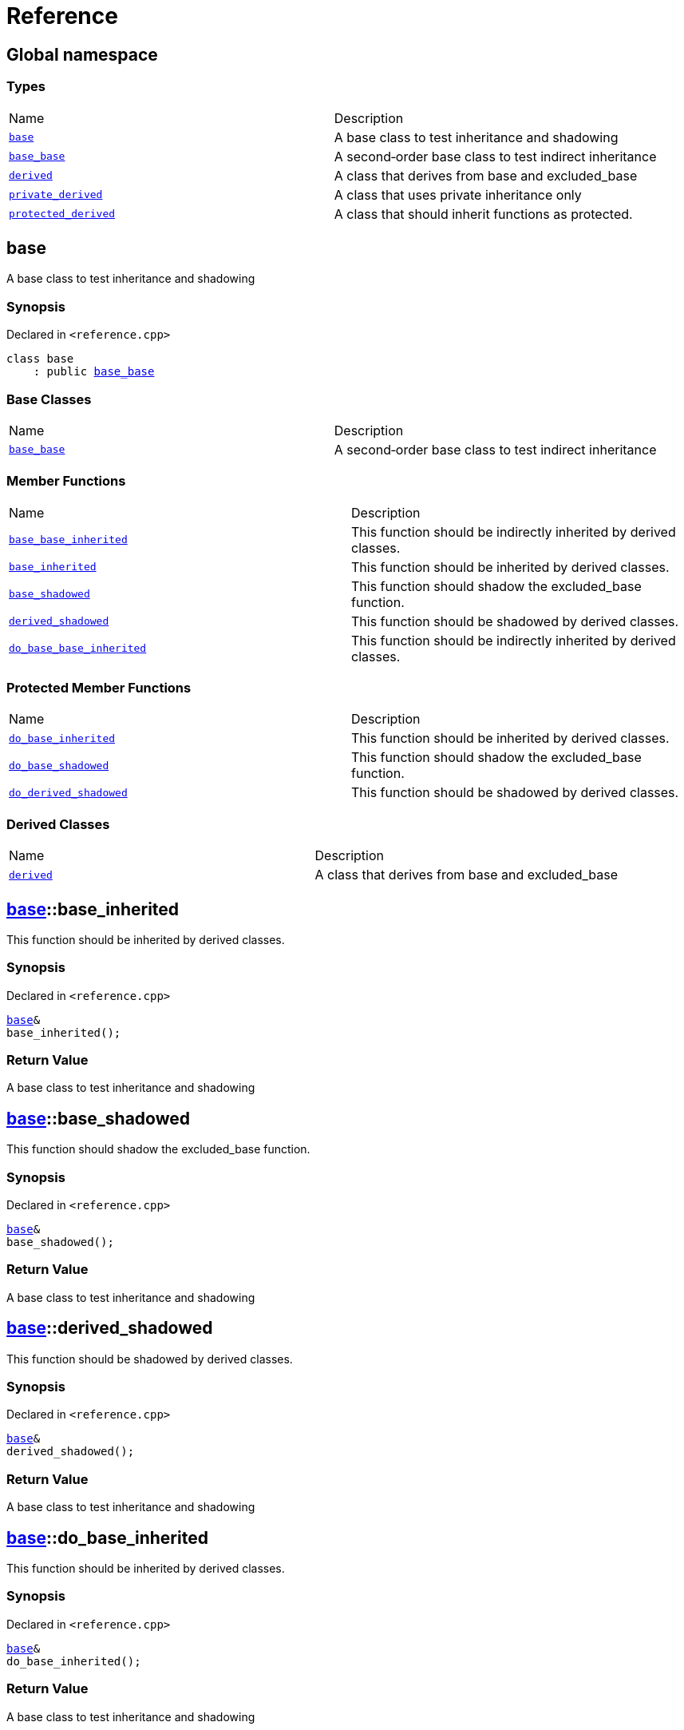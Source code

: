 = Reference
:mrdocs:

[#index]
== Global namespace

=== Types

[cols=2]
|===
| Name
| Description
| link:#base[`base`] 
| A base class to test inheritance and shadowing
| link:#base_base[`base&lowbar;base`] 
| A second&hyphen;order base class to test indirect inheritance
| link:#derived[`derived`] 
| A class that derives from base and excluded&lowbar;base
| link:#private_derived[`private&lowbar;derived`] 
| A class that uses private inheritance only
| link:#protected_derived[`protected&lowbar;derived`] 
| A class that should inherit functions as protected&period;
|===

[#base]
== base

A base class to test inheritance and shadowing

=== Synopsis

Declared in `&lt;reference&period;cpp&gt;`

[source,cpp,subs="verbatim,replacements,macros,-callouts"]
----
class base
    : public link:#base_base[base&lowbar;base]
----

=== Base Classes

[cols=2]
|===
| Name
| Description
| `link:#base_base[base&lowbar;base]`
| A second&hyphen;order base class to test indirect inheritance
|===

=== Member Functions

[cols=2]
|===
| Name
| Description
| link:#base_base-base_base_inherited[`base&lowbar;base&lowbar;inherited`] 
| This function should be indirectly inherited by derived classes&period;
| link:#base-base_inherited[`base&lowbar;inherited`] 
| This function should be inherited by derived classes&period;
| link:#base-base_shadowed[`base&lowbar;shadowed`] 
| This function should shadow the excluded&lowbar;base function&period;
| link:#base-derived_shadowed[`derived&lowbar;shadowed`] 
| This function should be shadowed by derived classes&period;
| link:#base_base-do_base_base_inherited[`do&lowbar;base&lowbar;base&lowbar;inherited`] 
| This function should be indirectly inherited by derived classes&period;
|===

=== Protected Member Functions

[cols=2]
|===
| Name
| Description
| link:#base-do_base_inherited[`do&lowbar;base&lowbar;inherited`] 
| This function should be inherited by derived classes&period;
| link:#base-do_base_shadowed[`do&lowbar;base&lowbar;shadowed`] 
| This function should shadow the excluded&lowbar;base function&period;
| link:#base-do_derived_shadowed[`do&lowbar;derived&lowbar;shadowed`] 
| This function should be shadowed by derived classes&period;
|===

=== Derived Classes

[cols=2]
|===
| Name
| Description
| link:#derived[`derived`]
| A class that derives from base and excluded&lowbar;base
|===

[#base-base_inherited]
== link:#base[base]::base&lowbar;inherited

This function should be inherited by derived classes&period;

=== Synopsis

Declared in `&lt;reference&period;cpp&gt;`

[source,cpp,subs="verbatim,replacements,macros,-callouts"]
----
link:#base[base]&
base&lowbar;inherited();
----

=== Return Value

A base class to test inheritance and shadowing

[#base-base_shadowed]
== link:#base[base]::base&lowbar;shadowed

This function should shadow the excluded&lowbar;base function&period;

=== Synopsis

Declared in `&lt;reference&period;cpp&gt;`

[source,cpp,subs="verbatim,replacements,macros,-callouts"]
----
link:#base[base]&
base&lowbar;shadowed();
----

=== Return Value

A base class to test inheritance and shadowing

[#base-derived_shadowed]
== link:#base[base]::derived&lowbar;shadowed

This function should be shadowed by derived classes&period;

=== Synopsis

Declared in `&lt;reference&period;cpp&gt;`

[source,cpp,subs="verbatim,replacements,macros,-callouts"]
----
link:#base[base]&
derived&lowbar;shadowed();
----

=== Return Value

A base class to test inheritance and shadowing

[#base-do_base_inherited]
== link:#base[base]::do&lowbar;base&lowbar;inherited

This function should be inherited by derived classes&period;

=== Synopsis

Declared in `&lt;reference&period;cpp&gt;`

[source,cpp,subs="verbatim,replacements,macros,-callouts"]
----
link:#base[base]&
do&lowbar;base&lowbar;inherited();
----

=== Return Value

A base class to test inheritance and shadowing

[#base-do_base_shadowed]
== link:#base[base]::do&lowbar;base&lowbar;shadowed

This function should shadow the excluded&lowbar;base function&period;

=== Synopsis

Declared in `&lt;reference&period;cpp&gt;`

[source,cpp,subs="verbatim,replacements,macros,-callouts"]
----
link:#base[base]&
do&lowbar;base&lowbar;shadowed();
----

=== Return Value

A base class to test inheritance and shadowing

[#base-do_derived_shadowed]
== link:#base[base]::do&lowbar;derived&lowbar;shadowed

This function should be shadowed by derived classes&period;

=== Synopsis

Declared in `&lt;reference&period;cpp&gt;`

[source,cpp,subs="verbatim,replacements,macros,-callouts"]
----
link:#base[base]&
do&lowbar;derived&lowbar;shadowed();
----

=== Return Value

A base class to test inheritance and shadowing

[#base_base]
== base&lowbar;base

A second&hyphen;order base class to test indirect inheritance

=== Synopsis

Declared in `&lt;reference&period;cpp&gt;`

[source,cpp,subs="verbatim,replacements,macros,-callouts"]
----
class base&lowbar;base;
----

=== Member Functions

[cols=2]
|===
| Name
| Description
| link:#base_base-base_base_inherited[`base&lowbar;base&lowbar;inherited`] 
| This function should be indirectly inherited by derived classes&period;
| link:#base_base-do_base_base_inherited[`do&lowbar;base&lowbar;base&lowbar;inherited`] 
| This function should be indirectly inherited by derived classes&period;
|===

=== Derived Classes

[cols=2]
|===
| Name
| Description
| link:#base[`base`]
| A base class to test inheritance and shadowing
|===

[#base_base-base_base_inherited]
== link:#base_base[base&lowbar;base]::base&lowbar;base&lowbar;inherited

This function should be indirectly inherited by derived classes&period;

=== Synopsis

Declared in `&lt;reference&period;cpp&gt;`

[source,cpp,subs="verbatim,replacements,macros,-callouts"]
----
link:#base_base[base&lowbar;base]&
base&lowbar;base&lowbar;inherited();
----

=== Return Value

A second&hyphen;order base class to test indirect inheritance

[#base_base-do_base_base_inherited]
== link:#base_base[base&lowbar;base]::do&lowbar;base&lowbar;base&lowbar;inherited

This function should be indirectly inherited by derived classes&period;

=== Synopsis

Declared in `&lt;reference&period;cpp&gt;`

[source,cpp,subs="verbatim,replacements,macros,-callouts"]
----
link:#base_base[base&lowbar;base]&
do&lowbar;base&lowbar;base&lowbar;inherited();
----

=== Return Value

A second&hyphen;order base class to test indirect inheritance

[#derived]
== derived

A class that derives from base and excluded&lowbar;base

=== Synopsis

Declared in `&lt;reference&period;cpp&gt;`

[source,cpp,subs="verbatim,replacements,macros,-callouts"]
----
class derived
    : public link:#base[base]
    , public excluded&lowbar;base
----

=== Base Classes

[cols=2]
|===
| Name
| Description
| `link:#base[base]`
| A base class to test inheritance and shadowing
| `excluded&lowbar;base`
| 
|===

=== Member Functions

[cols=2]
|===
| Name
| Description
| link:#base_base-base_base_inherited[`base&lowbar;base&lowbar;inherited`] 
| This function should be indirectly inherited by derived classes&period;
| link:#base-base_inherited[`base&lowbar;inherited`] 
| This function should be inherited by derived classes&period;
| link:#base-base_shadowed[`base&lowbar;shadowed`] 
| This function should shadow the excluded&lowbar;base function&period;
| link:#derived-derived_shadowed[`derived&lowbar;shadowed`] 
| This function should shadow the base class function&period;
| link:#base_base-do_base_base_inherited[`do&lowbar;base&lowbar;base&lowbar;inherited`] 
| This function should be indirectly inherited by derived classes&period;
| link:#derived-do_derived_shadowed[`do&lowbar;derived&lowbar;shadowed`] 
| This function should shadow the base class function&period;
|===

=== Protected Member Functions

[cols=2]
|===
| Name
| Description
| link:#base-do_base_inherited[`do&lowbar;base&lowbar;inherited`] 
| This function should be inherited by derived classes&period;
| link:#base-do_base_shadowed[`do&lowbar;base&lowbar;shadowed`] 
| This function should shadow the excluded&lowbar;base function&period;
|===

[#derived-derived_shadowed]
== link:#derived[derived]::derived&lowbar;shadowed

This function should shadow the base class function&period;

=== Synopsis

Declared in `&lt;reference&period;cpp&gt;`

[source,cpp,subs="verbatim,replacements,macros,-callouts"]
----
link:#derived[derived]&
derived&lowbar;shadowed();
----

=== Return Value

A class that derives from base and excluded&lowbar;base

[#derived-do_derived_shadowed]
== link:#derived[derived]::do&lowbar;derived&lowbar;shadowed

This function should shadow the base class function&period;

=== Synopsis

Declared in `&lt;reference&period;cpp&gt;`

[source,cpp,subs="verbatim,replacements,macros,-callouts"]
----
link:#derived[derived]&
do&lowbar;derived&lowbar;shadowed();
----

=== Return Value

A class that derives from base and excluded&lowbar;base

[#private_derived]
== private&lowbar;derived

A class that uses private inheritance only

=== Synopsis

Declared in `&lt;reference&period;cpp&gt;`

[source,cpp,subs="verbatim,replacements,macros,-callouts"]
----
class private&lowbar;derived
    : link:#base[base]
    , excluded&lowbar;base
----

=== Member Functions

[cols=2]
|===
| Name
| Description
| link:#base_base-base_base_inherited[`base&lowbar;base&lowbar;inherited`] 
| This function should be indirectly inherited by derived classes&period;
| link:#base-base_inherited[`base&lowbar;inherited`] 
| This function should be inherited by derived classes&period;
| link:#base-base_shadowed[`base&lowbar;shadowed`] 
| This function should shadow the excluded&lowbar;base function&period;
| link:#private_derived-derived_shadowed[`derived&lowbar;shadowed`] 
| This function should shadow the base class function&period;
| link:#base_base-do_base_base_inherited[`do&lowbar;base&lowbar;base&lowbar;inherited`] 
| This function should be indirectly inherited by derived classes&period;
| link:#private_derived-do_derived_shadowed[`do&lowbar;derived&lowbar;shadowed`] 
| This function should shadow the base class function&period;
|===

=== Protected Member Functions

[cols=2]
|===
| Name
| Description
| link:#base-do_base_inherited[`do&lowbar;base&lowbar;inherited`] 
| This function should be inherited by derived classes&period;
| link:#base-do_base_shadowed[`do&lowbar;base&lowbar;shadowed`] 
| This function should shadow the excluded&lowbar;base function&period;
|===

[#private_derived-derived_shadowed]
== link:#private_derived[private&lowbar;derived]::derived&lowbar;shadowed

This function should shadow the base class function&period;

=== Synopsis

Declared in `&lt;reference&period;cpp&gt;`

[source,cpp,subs="verbatim,replacements,macros,-callouts"]
----
link:#private_derived[private&lowbar;derived]&
derived&lowbar;shadowed();
----

=== Return Value

A class that uses private inheritance only

[#private_derived-do_derived_shadowed]
== link:#private_derived[private&lowbar;derived]::do&lowbar;derived&lowbar;shadowed

This function should shadow the base class function&period;

=== Synopsis

Declared in `&lt;reference&period;cpp&gt;`

[source,cpp,subs="verbatim,replacements,macros,-callouts"]
----
link:#private_derived[private&lowbar;derived]&
do&lowbar;derived&lowbar;shadowed();
----

=== Return Value

A class that uses private inheritance only

[#protected_derived]
== protected&lowbar;derived

A class that should inherit functions as protected&period;

=== Synopsis

Declared in `&lt;reference&period;cpp&gt;`

[source,cpp,subs="verbatim,replacements,macros,-callouts"]
----
class protected&lowbar;derived
    : protected link:#base[base]
    , protected excluded&lowbar;base
----

=== Protected Base Classes

[cols=2]
|===
| Name
| Description
| `link:#base[base]`
| A base class to test inheritance and shadowing
| `excluded&lowbar;base`
| 
|===

=== Member Functions

[cols=2]
|===
| Name
| Description
| link:#base_base-base_base_inherited[`base&lowbar;base&lowbar;inherited`] 
| This function should be indirectly inherited by derived classes&period;
| link:#base-base_inherited[`base&lowbar;inherited`] 
| This function should be inherited by derived classes&period;
| link:#base-base_shadowed[`base&lowbar;shadowed`] 
| This function should shadow the excluded&lowbar;base function&period;
| link:#protected_derived-derived_shadowed[`derived&lowbar;shadowed`] 
| This function should shadow the base class function&period;
| link:#base_base-do_base_base_inherited[`do&lowbar;base&lowbar;base&lowbar;inherited`] 
| This function should be indirectly inherited by derived classes&period;
| link:#protected_derived-do_derived_shadowed[`do&lowbar;derived&lowbar;shadowed`] 
| This function should shadow the base class function&period;
|===

=== Protected Member Functions

[cols=2]
|===
| Name
| Description
| link:#base-do_base_inherited[`do&lowbar;base&lowbar;inherited`] 
| This function should be inherited by derived classes&period;
| link:#base-do_base_shadowed[`do&lowbar;base&lowbar;shadowed`] 
| This function should shadow the excluded&lowbar;base function&period;
|===

[#protected_derived-derived_shadowed]
== link:#protected_derived[protected&lowbar;derived]::derived&lowbar;shadowed

This function should shadow the base class function&period;

=== Synopsis

Declared in `&lt;reference&period;cpp&gt;`

[source,cpp,subs="verbatim,replacements,macros,-callouts"]
----
link:#protected_derived[protected&lowbar;derived]&
derived&lowbar;shadowed();
----

=== Return Value

A class that should inherit functions as protected&period;

[#protected_derived-do_derived_shadowed]
== link:#protected_derived[protected&lowbar;derived]::do&lowbar;derived&lowbar;shadowed

This function should shadow the base class function&period;

=== Synopsis

Declared in `&lt;reference&period;cpp&gt;`

[source,cpp,subs="verbatim,replacements,macros,-callouts"]
----
link:#protected_derived[protected&lowbar;derived]&
do&lowbar;derived&lowbar;shadowed();
----

=== Return Value

A class that should inherit functions as protected&period;


[.small]#Created with https://www.mrdocs.com[MrDocs]#
